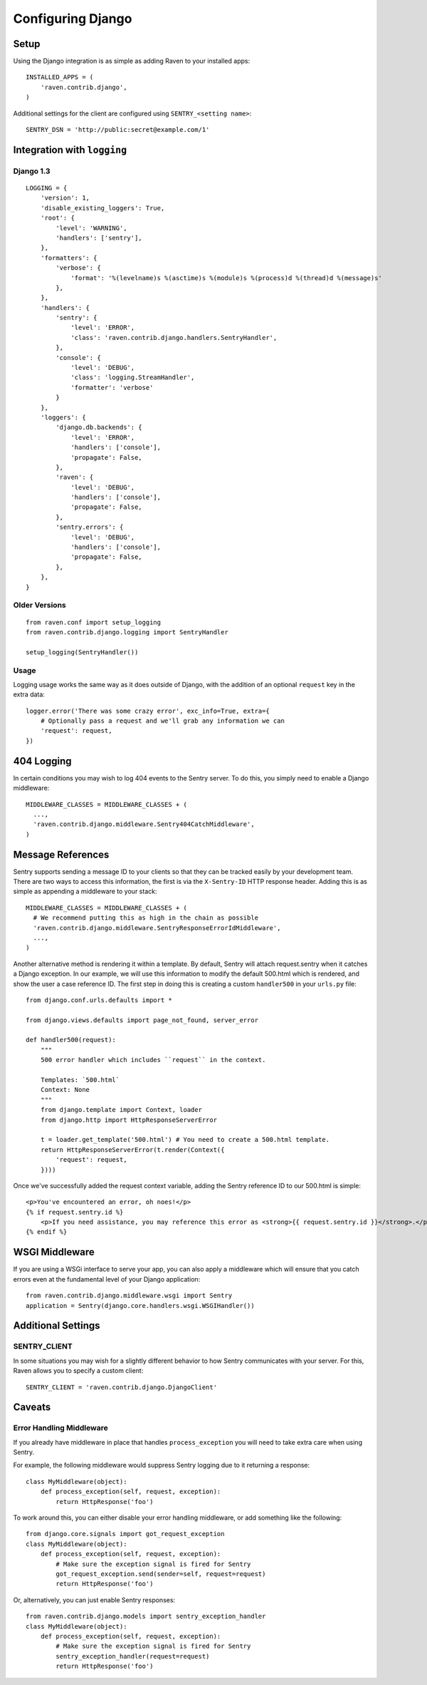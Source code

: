Configuring Django
==================

Setup
-----

Using the Django integration is as simple as adding Raven to your installed apps::

    INSTALLED_APPS = (
        'raven.contrib.django',
    )

Additional settings for the client are configured using ``SENTRY_<setting name>``::

    SENTRY_DSN = 'http://public:secret@example.com/1'


Integration with ``logging``
----------------------------

Django 1.3
~~~~~~~~~~

::

    LOGGING = {
        'version': 1,
        'disable_existing_loggers': True,
        'root': {
            'level': 'WARNING',
            'handlers': ['sentry'],
        },
        'formatters': {
            'verbose': {
                'format': '%(levelname)s %(asctime)s %(module)s %(process)d %(thread)d %(message)s'
            },
        },
        'handlers': {
            'sentry': {
                'level': 'ERROR',
                'class': 'raven.contrib.django.handlers.SentryHandler',
            },
            'console': {
                'level': 'DEBUG',
                'class': 'logging.StreamHandler',
                'formatter': 'verbose'
            }
        },
        'loggers': {
            'django.db.backends': {
                'level': 'ERROR',
                'handlers': ['console'],
                'propagate': False,
            },
            'raven': {
                'level': 'DEBUG',
                'handlers': ['console'],
                'propagate': False,
            },
            'sentry.errors': {
                'level': 'DEBUG',
                'handlers': ['console'],
                'propagate': False,
            },
        },
    }


Older Versions
~~~~~~~~~~~~~~

::

    from raven.conf import setup_logging
    from raven.contrib.django.logging import SentryHandler

    setup_logging(SentryHandler())

Usage
~~~~~

Logging usage works the same way as it does outside of Django, with the addition of an optional ``request`` key in the extra data::

    logger.error('There was some crazy error', exc_info=True, extra={
        # Optionally pass a request and we'll grab any information we can
        'request': request,
    })


404 Logging
-----------

In certain conditions you may wish to log 404 events to the Sentry server. To do this, you simply need to enable a Django middleware::

    MIDDLEWARE_CLASSES = MIDDLEWARE_CLASSES + (
      ...,
      'raven.contrib.django.middleware.Sentry404CatchMiddleware',
    )

Message References
------------------

Sentry supports sending a message ID to your clients so that they can be tracked easily by your development team. There are two ways to access this information, the first is via the ``X-Sentry-ID`` HTTP response header. Adding this is as simple as appending a middleware to your stack::

    MIDDLEWARE_CLASSES = MIDDLEWARE_CLASSES + (
      # We recommend putting this as high in the chain as possible
      'raven.contrib.django.middleware.SentryResponseErrorIdMiddleware',
      ...,
    )

Another alternative method is rendering it within a template. By default, Sentry will attach request.sentry when it catches a Django exception. In our example, we will use this information to modify the default 500.html which is rendered, and show the user a case reference ID. The first step in doing this is creating a custom ``handler500`` in your ``urls.py`` file::

    from django.conf.urls.defaults import *

    from django.views.defaults import page_not_found, server_error

    def handler500(request):
        """
        500 error handler which includes ``request`` in the context.

        Templates: `500.html`
        Context: None
        """
        from django.template import Context, loader
        from django.http import HttpResponseServerError

        t = loader.get_template('500.html') # You need to create a 500.html template.
        return HttpResponseServerError(t.render(Context({
            'request': request,
        })))

Once we've successfully added the request context variable, adding the Sentry reference ID to our 500.html is simple::

    <p>You've encountered an error, oh noes!</p>
    {% if request.sentry.id %}
        <p>If you need assistance, you may reference this error as <strong>{{ request.sentry.id }}</strong>.</p>
    {% endif %}

WSGI Middleware
---------------

If you are using a WSGi interface to serve your app, you can also apply a middleware which will ensure that you
catch errors even at the fundamental level of your Django application::

    from raven.contrib.django.middleware.wsgi import Sentry
    application = Sentry(django.core.handlers.wsgi.WSGIHandler())

Additional Settings
-------------------

SENTRY_CLIENT
~~~~~~~~~~~~~~

In some situations you may wish for a slightly different behavior to how Sentry communicates with your server. For
this, Raven allows you to specify a custom client::

    SENTRY_CLIENT = 'raven.contrib.django.DjangoClient'

Caveats
-------

Error Handling Middleware
~~~~~~~~~~~~~~~~~~~~~~~~~

If you already have middleware in place that handles ``process_exception`` you will need to take extra care when using Sentry.

For example, the following middleware would suppress Sentry logging due to it returning a response::

    class MyMiddleware(object):
        def process_exception(self, request, exception):
            return HttpResponse('foo')

To work around this, you can either disable your error handling middleware, or add something like the following::

    from django.core.signals import got_request_exception
    class MyMiddleware(object):
        def process_exception(self, request, exception):
            # Make sure the exception signal is fired for Sentry
            got_request_exception.send(sender=self, request=request)
            return HttpResponse('foo')

Or, alternatively, you can just enable Sentry responses::

    from raven.contrib.django.models import sentry_exception_handler
    class MyMiddleware(object):
        def process_exception(self, request, exception):
            # Make sure the exception signal is fired for Sentry
            sentry_exception_handler(request=request)
            return HttpResponse('foo')
